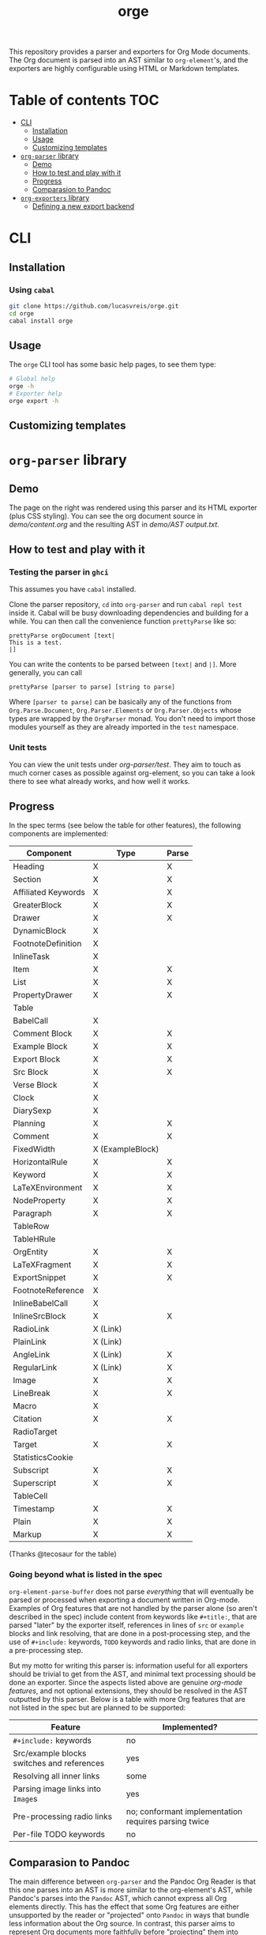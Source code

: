 #+title: orge

  This repository provides a parser and exporters for Org Mode documents. The Org document is parsed into an AST similar to =org-element='s, and the exporters are highly configurable using HTML or Markdown templates.

* Table of contents :TOC:
- [[#cli][CLI]]
  - [[#installation][Installation]]
  - [[#usage][Usage]]
  - [[#customizing-templates][Customizing templates]]
- [[#org-parser-library][=org-parser= library]]
  - [[#demo][Demo]]
  - [[#how-to-test-and-play-with-it][How to test and play with it]]
  - [[#progress][Progress]]
  - [[#comparasion-to-pandoc][Comparasion to Pandoc]]
- [[#org-exporters-library][=org-exporters= library]]
  - [[#defining-a-new-export-backend][Defining a new export backend]]

* CLI
** Installation
*** Using =cabal=
#+begin_src bash
git clone https://github.com/lucasvreis/orge.git
cd orge
cabal install orge
#+end_src
** Usage
The =orge= CLI tool has some basic help pages, to see them type:
#+begin_src bash
# Global help
orge -h
# Exporter help
orge export -h
#+end_src
** Customizing templates

* =org-parser= library
** Demo
[[file:demo/demo.png]]

The page on the right was rendered using this parser and its HTML exporter (plus CSS styling).
You can see the org document source in [[demo/content.org][demo/content.org]] and the resulting AST in [[demo/AST output.txt][demo/AST output.txt]].

** How to test and play with it
*** Testing the parser in =ghci=

This assumes you have =cabal= installed.

Clone the parser repository, =cd= into =org-parser= and run =cabal repl test= inside it. Cabal will be busy downloading dependencies and building for a while. You can then call the convenience function ~prettyParse~ like so:

: prettyParse orgDocument [text|
: This is a test.
: |]

You can write the contents to be parsed between =[text|= and =|]=. More generally, you can call

: prettyParse [parser to parse] [string to parse]

Where =[parser to parse]= can be basically any of the functions from =Org.Parse.Document=, =Org.Parser.Elements= or =Org.Parser.Objects= whose types are wrapped by the =OrgParser= monad. You don't need to import those modules yourself as they are already imported in the ~test~ namespace.

*** Unit tests
You can view the unit tests under [[org-parser/test][org-parser/test]]. They aim to touch as much corner cases as possible against org-element, so you can take a look there to see what already works, and how well it works.

** Progress
In the spec terms (see below the table for other features), the following components are implemented:
| Component           | Type             | Parse |
|---------------------+------------------+-------|
| Heading             | X                | X     |
| Section             | X                | X     |
|---------------------+------------------+-------|
| Affiliated Keywords | X                | X     |
|---------------------+------------------+-------|
| GreaterBlock        | X                | X     |
| Drawer              | X                | X     |
| DynamicBlock        | X                |       |
| FootnoteDefinition  | X                |       |
| InlineTask          | X                |       |
| Item                | X                | X     |
| List                | X                | X     |
| PropertyDrawer      | X                | X     |
| Table               |                  |       |
|---------------------+------------------+-------|
| BabelCall           | X                |       |
| Comment Block       | X                | X     |
| Example Block       | X                | X     |
| Export Block        | X                | X     |
| Src Block           | X                | X     |
| Verse Block         | X                |       |
| Clock               | X                |       |
| DiarySexp           | X                |       |
| Planning            | X                | X     |
| Comment             | X                | X     |
| FixedWidth          | X (ExampleBlock) |       |
| HorizontalRule      | X                | X     |
| Keyword             | X                | X     |
| LaTeXEnvironment    | X                | X     |
| NodeProperty        | X                | X     |
| Paragraph           | X                | X     |
| TableRow            |                  |       |
| TableHRule          |                  |       |
|---------------------+------------------+-------|
| OrgEntity           | X                | X     |
| LaTeXFragment       | X                | X     |
| ExportSnippet       | X                | X     |
| FootnoteReference   | X                |       |
| InlineBabelCall     | X                |       |
| InlineSrcBlock      | X                | X     |
| RadioLink           | X (Link)         |       |
| PlainLink           | X (Link)         |       |
| AngleLink           | X (Link)         | X     |
| RegularLink         | X (Link)         | X     |
| Image               | X                | X     |
| LineBreak           | X                | X     |
| Macro               | X                |       |
| Citation            | X                | X     |
| RadioTarget         |                  |       |
| Target              | X                | X     |
| StatisticsCookie    |                  |       |
| Subscript           | X                | X     |
| Superscript         | X                | X     |
| TableCell           |                  |       |
| Timestamp           | X                | X     |
| Plain               | X                | X     |
| Markup              | X                | X     |
(Thanks @tecosaur for the table)

*** Going beyond what is listed in the spec

~org-element-parse-buffer~ does not parse /everything/ that will eventually be parsed or processed when exporting a document written in Org-mode. Examples of Org features that are not handled by the parser alone (so aren't described in the spec) include content from keywords like =#+title:=, that are parsed "later" by the exporter itself, references in lines of =src= or =example= blocks and link resolving, that are done in a post-processing step, and the use of =#+include:= keywords, =TODO= keywords and radio links, that are done in a pre-processing step.

But my motto for writing this parser is: information useful for all exporters should be trivial to get from the AST, and minimal text processing should be done an exporter. Since the aspects listed above are genuine /org-mode features/, and not optional extensions, they should be resolved in the AST outputted by this parser. Below is a table with more Org features that are not listed in the spec but are planned to be supported:

| Feature                                    | Implemented?                                         |
|--------------------------------------------+------------------------------------------------------|
| ​=#+include:= keywords                      | no                                                   |
| Src/example blocks switches and references | yes                                                  |
| Resolving all inner links                  | some                                                 |
| Parsing image links into =Image=​s          | yes                                                  |
| Pre-processing radio links                 | no; conformant implementation requires parsing twice |
| Per-file TODO keywords                     | no                                                   |

** Comparasion to Pandoc
The main difference between =org-parser= and the Pandoc Org Reader is that this one parses into an AST is more similar to the org-element's AST, while Pandoc's parses into the =Pandoc= AST, which cannot express all Org elements directly. This has the effect that some Org features are either unsupported by the reader or "projected" onto =Pandoc= in ways that bundle less information about the Org source. In contrast, this parser aims to represent Org documents more faithfully before "projecting" them into formats like HTML or the Pandoc AST itself. So you can expect more org-specific features to be parsed, and a hopefully more accurate parsing in general.

Also, if you are developer mainly interested in rendering Org documents to HTML, Pandoc is a very big library to depend upon, with very long build times (at least in my computer, sadly).

Indeed, my initial plan was to fork the Org Reader and make it a standalone package, but this quickly proved unfeasible as the reader is very tangled with the rest of Pandoc. Also, some accuracy improvements to the reader were hard to make without deeper changes to the parser. For example, consider the following Org snippet:
#+begin_src org
This is a single paragraph. Because this single paragraph
,#+should not be ended by this funny line, because this funny
line is not a keyword. Not even this incomplete
\begin{LaTeX}
environment should break this paragraph apart.
#+end_src
This single paragraph is broken into three by Pandoc, because it looks for a new "block start" (the start of a new org element) in each line. If there is a block start, then it aborts the current element (block) and starts the new one. Only later the parser decides if the started block actually parses correctly until its end, which is not the case for the =\begin{LaTeX}= in this example.

Another noteworthy difference is that =haskell-org-parser= uses a different parsing library, ~megaparsec~. Pandoc uses the older ~parsec~, but also bundles many features on its own library.

* =org-exporters= library
** Defining a new export backend
Basically:
 - Use the [[https://github.com/lucasvreis/ondim][~ondim~ library]] to create a Ondim template system for the desired format, if it does not already exist.
 - Import ~Org.Exporters.Common~ and instantiate the ~ExportBackend~ class. 
 - Create auxiliary functions for loading templates and rendering the document.

